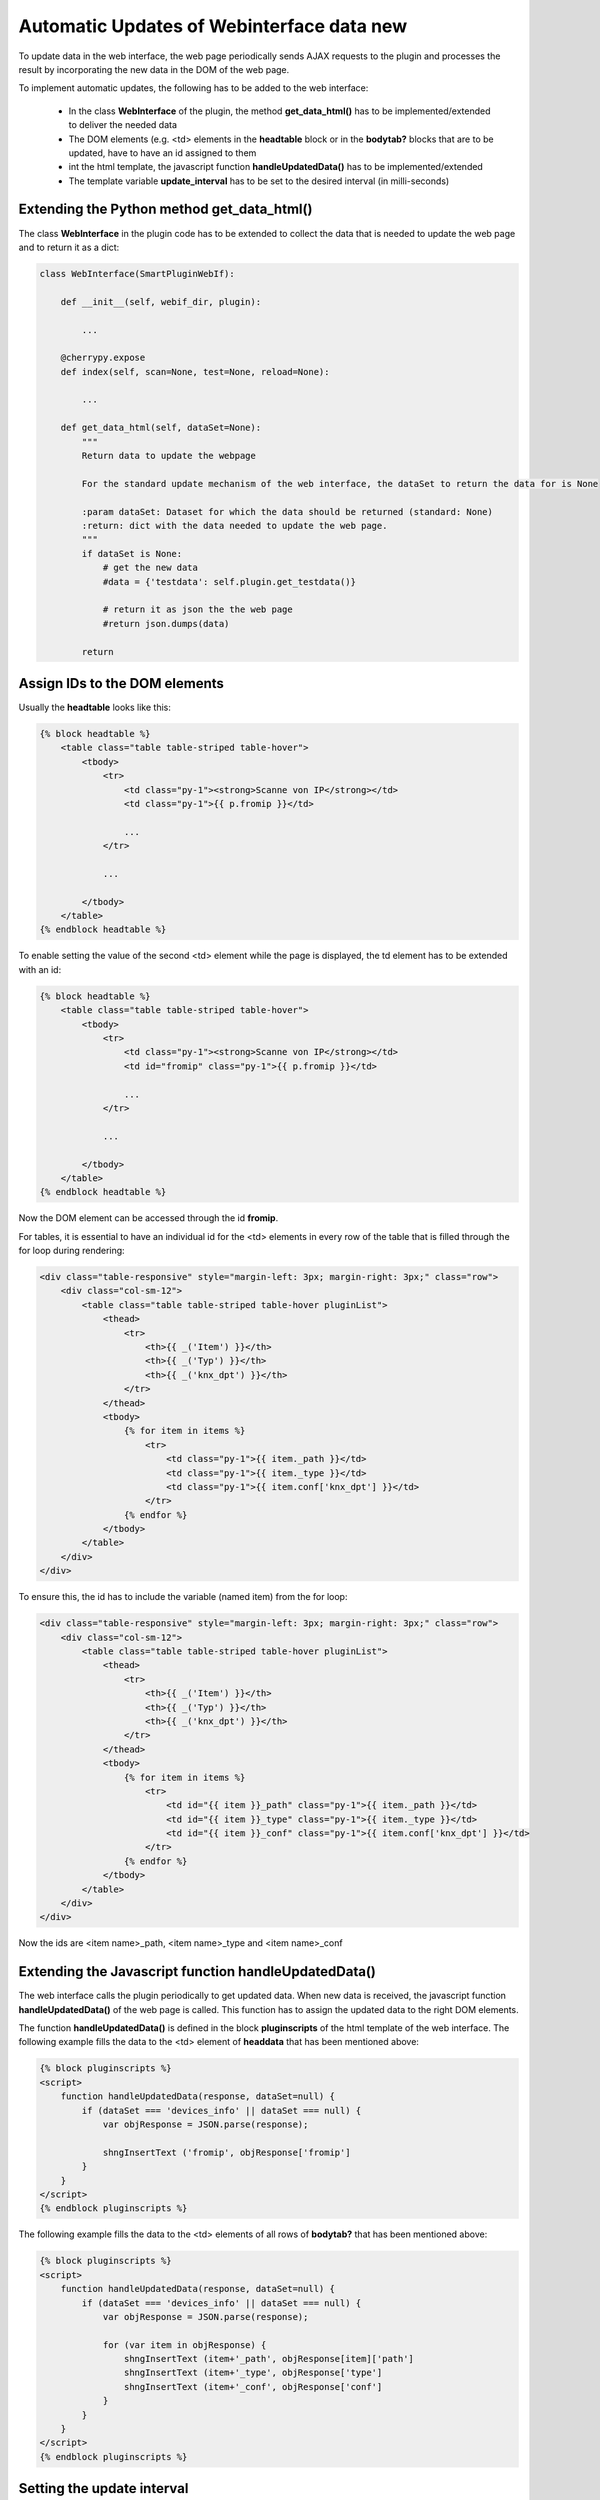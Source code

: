 .. index:: Web Interface; Automatich Updates

.. role:: redsup
.. role:: bluesup



Automatic Updates of Webinterface data :redsup:`new`
====================================================

To update data in the web interface, the web page periodically sends AJAX requests to the plugin and processes the
result by incorporating the new data in the DOM of the web page.

To implement automatic updates, the following has to be added to the web interface:

  - In the class **WebInterface** of the plugin, the method **get_data_html()** has to be implemented/extended to deliver
    the needed data
  - The DOM elements (e.g. <td> elements in the **headtable** block or in the **bodytab?** blocks that are to be updated,
    have to have an id assigned to them
  - int the html template, the javascript function **handleUpdatedData()** has to be implemented/extended
  - The template variable **update_interval** has to be set to the desired interval (in milli-seconds)


Extending the Python method get_data_html()
-------------------------------------------

The class **WebInterface** in the plugin code has to be extended to collect the data that is needed to update the web page
and to return it as a dict:

.. code-block:: PYTHON

    class WebInterface(SmartPluginWebIf):

        def __init__(self, webif_dir, plugin):

            ...

        @cherrypy.expose
        def index(self, scan=None, test=None, reload=None):

            ...

        def get_data_html(self, dataSet=None):
            """
            Return data to update the webpage

            For the standard update mechanism of the web interface, the dataSet to return the data for is None

            :param dataSet: Dataset for which the data should be returned (standard: None)
            :return: dict with the data needed to update the web page.
            """
            if dataSet is None:
                # get the new data
                #data = {'testdata': self.plugin.get_testdata()}

                # return it as json the the web page
                #return json.dumps(data)

            return


Assign IDs to the DOM elements
------------------------------

Usually the **headtable** looks like this:

.. code-block:: html+jinja

    {% block headtable %}
        <table class="table table-striped table-hover">
            <tbody>
                <tr>
                    <td class="py-1"><strong>Scanne von IP</strong></td>
                    <td class="py-1">{{ p.fromip }}</td>

                    ...
                </tr>

                ...

            </tbody>
        </table>
    {% endblock headtable %}

To enable setting the value of the second <td> element while the page is displayed, the td element has to be extended
with an id:

.. code-block:: html+jinja

    {% block headtable %}
        <table class="table table-striped table-hover">
            <tbody>
                <tr>
                    <td class="py-1"><strong>Scanne von IP</strong></td>
                    <td id="fromip" class="py-1">{{ p.fromip }}</td>

                    ...
                </tr>

                ...

            </tbody>
        </table>
    {% endblock headtable %}

Now the DOM element can be accessed through the id **fromip**.


For tables, it is essential to have an individual id for the <td> elements in every row of the table that is
filled through the for loop during rendering:

.. code-block:: html+jinja

    <div class="table-responsive" style="margin-left: 3px; margin-right: 3px;" class="row">
        <div class="col-sm-12">
            <table class="table table-striped table-hover pluginList">
                <thead>
                    <tr>
                        <th>{{ _('Item') }}</th>
                        <th>{{ _('Typ') }}</th>
                        <th>{{ _('knx_dpt') }}</th>
                    </tr>
                </thead>
                <tbody>
                    {% for item in items %}
                        <tr>
                            <td class="py-1">{{ item._path }}</td>
                            <td class="py-1">{{ item._type }}</td>
                            <td class="py-1">{{ item.conf['knx_dpt'] }}</td>
                        </tr>
                    {% endfor %}
                </tbody>
            </table>
        </div>
    </div>

To ensure this, the id has to include the variable (named item) from the for loop:

.. code-block:: html+jinja

    <div class="table-responsive" style="margin-left: 3px; margin-right: 3px;" class="row">
        <div class="col-sm-12">
            <table class="table table-striped table-hover pluginList">
                <thead>
                    <tr>
                        <th>{{ _('Item') }}</th>
                        <th>{{ _('Typ') }}</th>
                        <th>{{ _('knx_dpt') }}</th>
                    </tr>
                </thead>
                <tbody>
                    {% for item in items %}
                        <tr>
                            <td id="{{ item }}_path" class="py-1">{{ item._path }}</td>
                            <td id="{{ item }}_type" class="py-1">{{ item._type }}</td>
                            <td id="{{ item }}_conf" class="py-1">{{ item.conf['knx_dpt'] }}</td>
                        </tr>
                    {% endfor %}
                </tbody>
            </table>
        </div>
    </div>

Now the ids are <item name>_path, <item name>_type and <item name>_conf


Extending the Javascript function handleUpdatedData()
-----------------------------------------------------

The web interface calls the plugin periodically to get updated data. When new data is received, the javascript
function **handleUpdatedData()** of the web page is called. This function has to assign the updated data to the
right DOM elements.

The function **handleUpdatedData()** is defined in the block **pluginscripts** of the html template of the web interface.
The following example fills the data to the <td> element of **headdata** that has been mentioned above:

.. code-block:: html+jinja

    {% block pluginscripts %}
    <script>
        function handleUpdatedData(response, dataSet=null) {
            if (dataSet === 'devices_info' || dataSet === null) {
                var objResponse = JSON.parse(response);

                shngInsertText ('fromip', objResponse['fromip']
            }
        }
    </script>
    {% endblock pluginscripts %}


The following example fills the data to the <td> elements of all rows of **bodytab?** that has been mentioned above:

.. code-block:: html+jinja

    {% block pluginscripts %}
    <script>
        function handleUpdatedData(response, dataSet=null) {
            if (dataSet === 'devices_info' || dataSet === null) {
                var objResponse = JSON.parse(response);

                for (var item in objResponse) {
                    shngInsertText (item+'_path', objResponse[item]['path']
                    shngInsertText (item+'_type', objResponse['type']
                    shngInsertText (item+'_conf', objResponse['conf']
                }
            }
        }
    </script>
    {% endblock pluginscripts %}


Setting the update interval
---------------------------

At the top of the template file **webif/templates/index.html** you find the following line

.. code-block:: css+jinja

   {% set update_interval = 0 %}

Change it to the desired update interval in milli-seconds. Make sure, that the interval is not too short. It should be
longer than the time needed to execute the Python method **get_data_html()**. If the method only returns data that
has been updated/collected by other Python threads, you can go down to about 1000 msec. If the Python method
**get_data_html()** needs to collect the data when beeing called, you probably should set the update interval not
below 5000 msec.

.. note::

    Make sure, that the interval is not too short. It should be longer than the time needed to execute
    the Python method **get_data_html()**.

